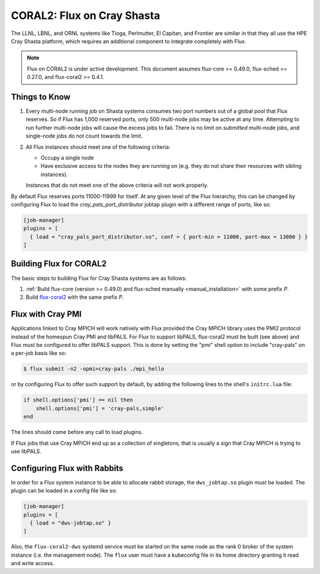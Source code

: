 .. _coral2:

===========================
CORAL2: Flux on Cray Shasta
===========================

The LLNL, LBNL, and ORNL systems like Tioga, Perlmutter,
El Capitan, and Frontier are similar in that they all use the
HPE Cray Shasta platform, which requires
an additional component to integrate completely with Flux.

.. note::
  Flux on CORAL2 is under active development.  This document assumes
  flux-core >= 0.49.0, flux-sched >= 0.27.0, and flux-coral2 >= 0.4.1.

--------------
Things to Know
--------------

#.  Every multi-node running job on Shasta systems consumes two port numbers
    out of a global pool that Flux reserves. So if Flux has 1,000
    reserved ports, only 500 multi-node jobs may be active at any time.
    Attempting to run further multi-node jobs will cause the excess jobs
    to fail. There is no limit on *submitted* multi-node jobs, and
    single-node jobs do not count towards the limit.
#.  All Flux instances should meet one of the following criteria:

    - Occupy a single node
    - Have exclusive access to the nodes they are running on (e.g. they
      do not share their resources with sibling instances).

    Instances that do not meet one of the above criteria will not work properly.

By default Flux reserves ports 11000-11999 for itself. At any given
level of the Flux hierarchy, this can be changed by configuring Flux
to load the `cray_pals_port_distributor` jobtap plugin with a different
range of ports, like so:

.. code-block:: toml

    [job-manager]
    plugins = [
      { load = "cray_pals_port_distributor.so", conf = { port-min = 11000, port-max = 13000 } }
    ]

------------------------
Building Flux for CORAL2
------------------------

The basic steps to building Flux for Cray Shasta systems are as follows:

#.  :ref:`Build flux-core (version >= 0.49.0) and flux-sched manually
    <manual_installation>` with some prefix *P*.
#.  Build `flux-coral2 <https://github.com/flux-framework/flux-coral2>`_
    with the same prefix *P*.

------------------
Flux with Cray PMI
------------------

Applications linked to Cray MPICH will work natively with Flux
provided the Cray MPICH library uses the PMI2 protocol instead of
the homespun Cray PMI and libPALS. For Flux to support libPALS,
flux-coral2 must be built (see above) and Flux must be configured
to offer libPALS support. This is done by setting the "pmi" shell
option to include "cray-pals" on a per-job basis like so:

.. code-block:: console

    $ flux submit -n2 -opmi=cray-pals ./mpi_hello

or by configuring Flux to offer such support by default, by adding
the following lines to the shell's ``initrc.lua`` file:

.. code-block:: lua

    if shell.options['pmi'] == nil then
        shell.options['pmi'] = 'cray-pals,simple'
    end


The lines should come before any call to load plugins.

If Flux jobs that use Cray MPICH end up as a collection of singletons,
that is usually a sign that Cray MPICH is trying to use libPALS.

-----------------------------
Configuring Flux with Rabbits
-----------------------------

In order for a Flux system instance to be able to allocate
rabbit storage, the ``dws_jobtap.so`` plugin must be loaded.
The plugin can be loaded in a  config file like so:

.. code-block::

    [job-manager]
    plugins = [
      { load = "dws-jobtap.so" }
    ]

Also, the ``flux-coral2-dws`` systemd service must be started
on the same node as the rank 0 broker of the system instance
(i.e. the management node). The ``flux`` user must have
a kubeconfig file in its home directory granting it read
and write access.
